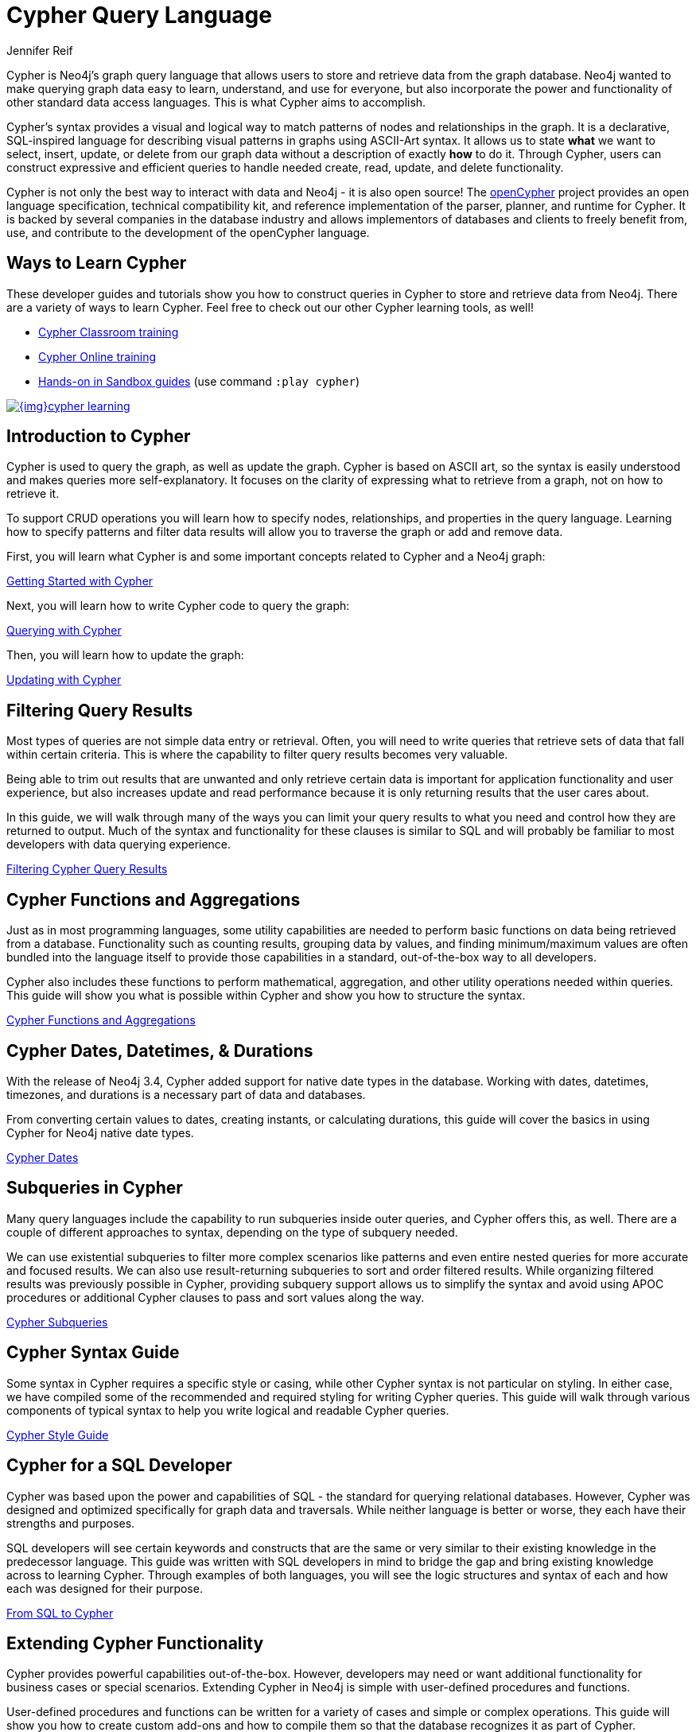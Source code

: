= Cypher Query Language
:author: Jennifer Reif
:category: cypher
:tags: cypher, queries, graph-queries, query-language, learn-cypher
:page-comments:
:page-aliases: ROOT:cypher-query-language.adoc, cypher-query-language.adoc
:page-pagination: next


[#about-cypher]
Cypher is Neo4j's graph query language that allows users to store and retrieve data from the graph database.
Neo4j wanted to make querying graph data easy to learn, understand, and use for everyone, but also incorporate the power and functionality of other standard data access languages.
This is what Cypher aims to accomplish.

Cypher's syntax provides a visual and logical way to match patterns of nodes and relationships in the graph.
It is a declarative, SQL-inspired language for describing visual patterns in graphs using ASCII-Art syntax.
It allows us to state *what* we want to select, insert, update, or delete from our graph data without a description of exactly *how* to do it.
Through Cypher, users can construct expressive and efficient queries to handle needed create, read, update, and delete functionality.

Cypher is not only the best way to interact with data and Neo4j - it is also open source!
The link:http://openCypher.org[openCypher^] project provides an open language specification, technical compatibility kit, and reference implementation of the parser, planner, and runtime for Cypher.
It is backed by several companies in the database industry and allows implementors of databases and clients to freely benefit from, use, and contribute to the development of the openCypher language.

[#learn-cypher]
== Ways to Learn Cypher

These developer guides and tutorials show you how to construct queries in Cypher to store and retrieve data from Neo4j.
There are a variety of ways to learn Cypher.
Feel free to check out our other Cypher learning tools, as well!

* link:/events/world/training/[Cypher Classroom training^]
* link:/graphacademy/online-training/online-training/introduction-to-neo4j-40/[Cypher Online training^]
* link:/sandbox/?ref=developer-cypher[Hands-on in Sandbox guides^] (use command `:play cypher`)

image::{img}cypher_learning.jpg[link="{img}cypher_learning.jpg",role="popup-link"]

[#cypher-intro]
== Introduction to Cypher

Cypher is used to query the graph, as well as update the graph.
Cypher is based on ASCII art, so the syntax is easily understood and makes queries more self-explanatory.
It focuses on the clarity of expressing what to retrieve from a graph, not on how to retrieve it.

To support CRUD operations you will learn how to specify nodes, relationships, and properties in the query language.
Learning how to specify patterns and filter data results will allow you to traverse the graph or add and remove data.

First, you will learn what Cypher is and some important concepts related to Cypher and a Neo4j graph:

xref:intro-cypher.adoc[Getting Started with Cypher]

Next, you will learn how to write Cypher code to query the graph:

xref:querying.adoc[Querying with Cypher]

Then, you will learn how to update the graph:

xref:updating.adoc[Updating with Cypher]

[#cypher-filter]
== Filtering Query Results

Most types of queries are not simple data entry or retrieval.
Often, you will need to write queries that retrieve sets of data that fall within certain criteria.
This is where the capability to filter query results becomes very valuable.

Being able to trim out results that are unwanted and only retrieve certain data is important for application functionality and user experience, but also increases update and read performance because it is only returning results that the user cares about.

In this guide, we will walk through many of the ways you can limit your query results to what you need and control how they are returned to output.
Much of the syntax and functionality for these clauses is similar to SQL and will probably be familiar to most developers with data querying experience.

xref:filtering-query-results.adoc[Filtering Cypher Query Results]

[#cypher-func-agg]
== Cypher Functions and Aggregations

Just as in most programming languages, some utility capabilities are needed to perform basic functions on data being retrieved from a database.
Functionality such as counting results, grouping data by values, and finding minimum/maximum values are often bundled into the language itself to provide those capabilities in a standard, out-of-the-box way to all developers.

Cypher also includes these functions to perform mathematical, aggregation, and other utility operations needed within queries.
This guide will show you what is possible within Cypher and show you how to structure the syntax.

xref:aggregation-returns-functions.adoc[Cypher Functions and Aggregations]

[#cypher-dates]
== Cypher Dates, Datetimes, & Durations

With the release of Neo4j 3.4, Cypher added support for native date types in the database.
Working with dates, datetimes, timezones, and durations is a necessary part of data and databases.

From converting certain values to dates, creating instants, or calculating durations, this guide will cover the basics in using Cypher for Neo4j native date types.

xref:dates-datetimes-durations.adoc[Cypher Dates]

[#cypher-subqueries]
== Subqueries in Cypher

Many query languages include the capability to run subqueries inside outer queries, and Cypher offers this, as well.
There are a couple of different approaches to syntax, depending on the type of subquery needed.

We can use existential subqueries to filter more complex scenarios like patterns and even entire nested queries for more accurate and focused results.
We can also use result-returning subqueries to sort and order filtered results.
While organizing filtered results was previously possible in Cypher, providing subquery support allows us to simplify the syntax and avoid using APOC procedures or additional Cypher clauses to pass and sort values along the way.

xref:subqueries.adoc[Cypher Subqueries]

[#cypher-syntax-guide]
== Cypher Syntax Guide

Some syntax in Cypher requires a specific style or casing, while other Cypher syntax is not particular on styling.
In either case, we have compiled some of the recommended and required styling for writing Cypher queries.
This guide will walk through various components of typical syntax to help you write logical and readable Cypher queries.

xref:style-guide.adoc[Cypher Style Guide]

[#cypher-sql-dev]
== Cypher for a SQL Developer

Cypher was based upon the power and capabilities of SQL - the standard for querying relational databases.
However, Cypher was designed and optimized specifically for graph data and traversals.
While neither language is better or worse, they each have their strengths and purposes.

SQL developers will see certain keywords and constructs that are the same or very similar to their existing knowledge in the predecessor language.
This guide was written with SQL developers in mind to bridge the gap and bring existing knowledge across to learning Cypher.
Through examples of both languages, you will see the logic structures and syntax of each and how each was designed for their purpose.

xref:guide-sql-to-cypher.adoc[From SQL to Cypher]

////
== Optimizing Performance

A key ingredient to optimizing system and query performance comes from understanding how the database executes a query.
Knowing how your query logic is executed can help you construct more efficient queries, leading to great speed and more concise syntax.
Neo4j offers common indexing and constraint capabilities to ensure speedy retrieval of data results and data integrity and uniqueness, and Cypher includes functionality to step through query execution.

This guide discusses how to use `PROFILE` and `EXPLAIN` Cypher keywords that show the steps taken to process your query and return the results.
You will see how much processing power is used to execute a query and how to monitor and kill long-running queries, when needed.

We will also talk about indexes and constraints - how they work in Neo4j and how to use them to gain maximum performance benefit.
Keeping data clean and avoiding duplicate data is easily accomplished in Neo4j with good technical keys.
A section on using keys in Neo4j will help you better model your data and maintain data integrity.

When these are not enough, we will show some other methods for further increasing speed and include additional resources for knowledge in this area.
////
[#extend-cypher]
== Extending Cypher Functionality

Cypher provides powerful capabilities out-of-the-box.
However, developers may need or want additional functionality for business cases or special scenarios.
Extending Cypher in Neo4j is simple with user-defined procedures and functions.

User-defined procedures and functions can be written for a variety of cases and simple or complex operations.
This guide will show you how to create custom add-ons and how to compile them so that the database recognizes it as part of Cypher.

Before we get too carried away with creating all of our functionality custom, though, we will also talk about how certain libraries and functionality have already been developed to work seamlessly with Neo4j.
Learn where you can look to find out if code already exists for your capability or if you need to write your own custom functionality!

xref:procedures-functions.adoc[User-Defined Procedures and Functions] +
link:/labs/apoc/[APOC: Neo4j's Standard Utility Library^]

[#recommendation-engine]
== Tutorial: Build a Recommendation Engine

With Cypher structure and syntax learned so far, you can dive into building your own recommendation engine to use graph data and Cypher to recommend movies, colleagues, cuisines, and more.

This guide will walk through using queries and filtering that takes advantage of the relationships in a graph in order to lend insight into habits and hidden connections and provide valuable recommendations.

xref:guide-build-a-recommendation-engine.adoc[Tutorial: Build a Recommendation Engine]

////
== Cypher Examples
//include a guide on different examples or a tutorial?
////

[#cypher-resources]
== Cypher Resources

Find out where else you can learn Cypher or increase your depth of knowledge from experts and solutions.
There are a variety of training opportunities, blogs, videos, and more for taking the next steps in your Cypher (and Neo4j) journey!

xref:resources.adoc[Cypher Resources]
